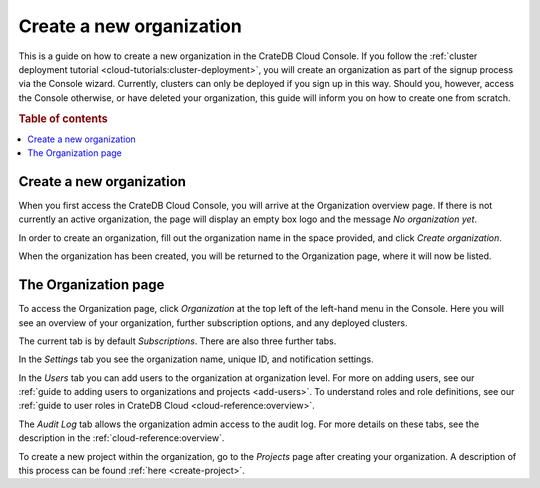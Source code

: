 .. _create-org:

=========================
Create a new organization
=========================

This is a guide on how to create a new organization in the CrateDB Cloud
Console. If you follow the :ref:`cluster deployment tutorial
<cloud-tutorials:cluster-deployment>`, you will create an
organization as part of the signup process via the Console wizard. Currently,
clusters can only be deployed if you sign up in this way. Should you, however,
access the Console otherwise, or have deleted your organization, this guide
will inform you on how to create one from scratch.

.. rubric:: Table of contents

.. contents::
   :local:


.. _create-org-new:

Create a new organization
=========================

When you first access the CrateDB Cloud Console, you will arrive at the
Organization overview page. If there is not currently an active organization,
the page will display an empty box logo and the message *No organization yet*.

.. image:: _assets/img/create-org.png
   :alt: Cloud Console org overview without organization

In order to create an organization, fill out the organization name in the space
provided, and click *Create organization*.

When the organization has been created, you will be returned to the
Organization page, where it will now be listed.


.. _create-org-overview:

The Organization page
=====================

To access the Organization page, click *Organization* at the top left of the
left-hand menu in the Console. Here you will see an overview of your
organization, further subscription options, and any deployed clusters.

.. image:: _assets/img/organization-overview.png
   :alt: Cloud Console organization overview

The current tab is by default *Subscriptions*. There are also three further
tabs.

In the *Settings* tab you see the organization name, unique ID, and
notification settings.

In the *Users* tab you can add users to the organization at organization level.
For more on adding users, see our :ref:`guide to adding users to organizations
and projects <add-users>`. To understand roles and role definitions, see our
:ref:`guide to user roles in CrateDB Cloud <cloud-reference:overview>`.

The *Audit Log* tab allows the organization admin access to the audit log. For
more details on these tabs, see the description in the
:ref:`cloud-reference:overview`.

To create a new project within the organization, go to the *Projects* page
after creating your organization. A description of this process can be found
:ref:`here <create-project>`.
